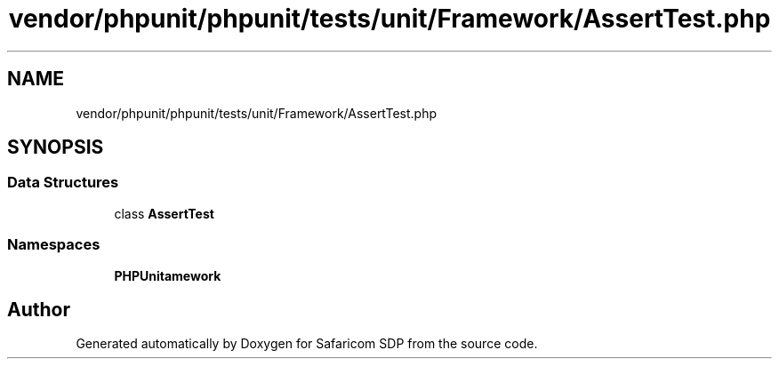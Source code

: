 .TH "vendor/phpunit/phpunit/tests/unit/Framework/AssertTest.php" 3 "Sat Sep 26 2020" "Safaricom SDP" \" -*- nroff -*-
.ad l
.nh
.SH NAME
vendor/phpunit/phpunit/tests/unit/Framework/AssertTest.php
.SH SYNOPSIS
.br
.PP
.SS "Data Structures"

.in +1c
.ti -1c
.RI "class \fBAssertTest\fP"
.br
.in -1c
.SS "Namespaces"

.in +1c
.ti -1c
.RI " \fBPHPUnit\\Framework\fP"
.br
.in -1c
.SH "Author"
.PP 
Generated automatically by Doxygen for Safaricom SDP from the source code\&.
